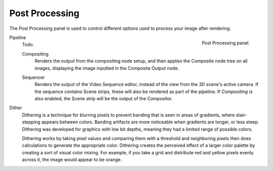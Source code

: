 .. _render-output-postprocess:

***************
Post Processing
***************

.. reference::

   :Panel:     :menuselection:`Properties --> Output --> Post Processing`

The Post Processing panel is used to control different options used to process your image after rendering.

.. figure:: /images/render_output_properties_post-processing_panel.png
   :align: right

   Post Processing panel.

Pipeline
   Todo.

   .. _bpy.types.RenderSettings.use_compositing:

   Compositing
      Renders the output from the compositing node setup,
      and then applies the Composite node tree on all images,
      displaying the image inputted in the Composite Output node.

   .. _bpy.types.RenderSettings.use_sequencer:

   Sequencer
      Renders the output of the Video Sequence editor, instead of the view from the 3D scene's active camera.
      If the sequence contains Scene strips, these will also be rendered as part of the pipeline.
      If *Compositing* is also enabled, the Scene strip will be the output of the Compositor.

.. _bpy.types.RenderSettings.dither_intensity:

Dither
   Dithering is a technique for blurring pixels to prevent banding that is seen in areas of
   gradients, where stair-stepping appears between colors.
   Banding artifacts are more noticeable when gradients are longer, or less steep.
   Dithering was developed for graphics with low bit depths,
   meaning they had a limited range of possible colors.

   Dithering works by taking pixel values and comparing them with a threshold and
   neighboring pixels then does calculations to generate the appropriate color.
   Dithering creates the perceived effect of a larger color palette by creating a sort of visual color mixing.
   For example, if you take a grid and distribute red and yellow pixels evenly across it,
   the image would appear to be orange.
